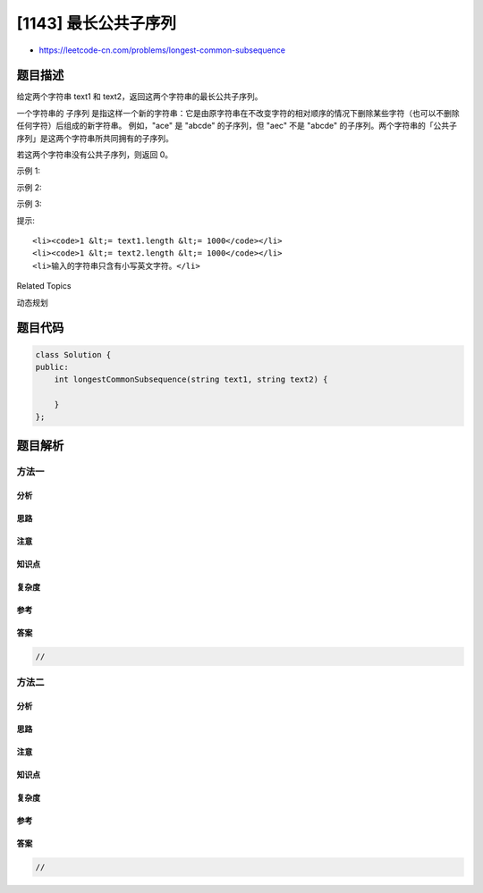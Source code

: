 [1143] 最长公共子序列
=====================

-  https://leetcode-cn.com/problems/longest-common-subsequence

题目描述
--------

.. raw:: html

   <p>

给定两个字符串 text1 和 text2，返回这两个字符串的最长公共子序列。

.. raw:: html

   </p>

.. raw:: html

   <p>

一个字符串的 子序列 是指这样一个新的字符串：它是由原字符串在不改变字符的相对顺序的情况下删除某些字符（也可以不删除任何字符）后组成的新字符串。
例如，"ace" 是 "abcde" 的子序列，但 "aec" 不是 "abcde"
的子序列。两个字符串的「公共子序列」是这两个字符串所共同拥有的子序列。

.. raw:: html

   </p>

.. raw:: html

   <p>

若这两个字符串没有公共子序列，则返回 0。

.. raw:: html

   </p>

.. raw:: html

   <p>

 

.. raw:: html

   </p>

.. raw:: html

   <p>

示例 1:

.. raw:: html

   </p>

.. raw:: html

   <pre><strong>输入：</strong>text1 = &quot;abcde&quot;, text2 = &quot;ace&quot; 
   <strong>输出：</strong>3  
   <strong>解释：</strong>最长公共子序列是 &quot;ace&quot;，它的长度为 3。
   </pre>

.. raw:: html

   <p>

示例 2:

.. raw:: html

   </p>

.. raw:: html

   <pre><strong>输入：</strong>text1 = &quot;abc&quot;, text2 = &quot;abc&quot;
   <strong>输出：</strong>3
   <strong>解释：</strong>最长公共子序列是 &quot;abc&quot;，它的长度为 3。
   </pre>

.. raw:: html

   <p>

示例 3:

.. raw:: html

   </p>

.. raw:: html

   <pre><strong>输入：</strong>text1 = &quot;abc&quot;, text2 = &quot;def&quot;
   <strong>输出：</strong>0
   <strong>解释：</strong>两个字符串没有公共子序列，返回 0。
   </pre>

.. raw:: html

   <p>

 

.. raw:: html

   </p>

.. raw:: html

   <p>

提示:

.. raw:: html

   </p>

.. raw:: html

   <ul>

::

    <li><code>1 &lt;= text1.length &lt;= 1000</code></li>
    <li><code>1 &lt;= text2.length &lt;= 1000</code></li>
    <li>输入的字符串只含有小写英文字符。</li>

.. raw:: html

   </ul>

.. raw:: html

   <div>

.. raw:: html

   <div>

Related Topics

.. raw:: html

   </div>

.. raw:: html

   <div>

.. raw:: html

   <li>

动态规划

.. raw:: html

   </li>

.. raw:: html

   </div>

.. raw:: html

   </div>

题目代码
--------

.. code:: cpp

    class Solution {
    public:
        int longestCommonSubsequence(string text1, string text2) {

        }
    };

题目解析
--------

方法一
~~~~~~

分析
^^^^

思路
^^^^

注意
^^^^

知识点
^^^^^^

复杂度
^^^^^^

参考
^^^^

答案
^^^^

.. code:: cpp

    //

方法二
~~~~~~

分析
^^^^

思路
^^^^

注意
^^^^

知识点
^^^^^^

复杂度
^^^^^^

参考
^^^^

答案
^^^^

.. code:: cpp

    //
